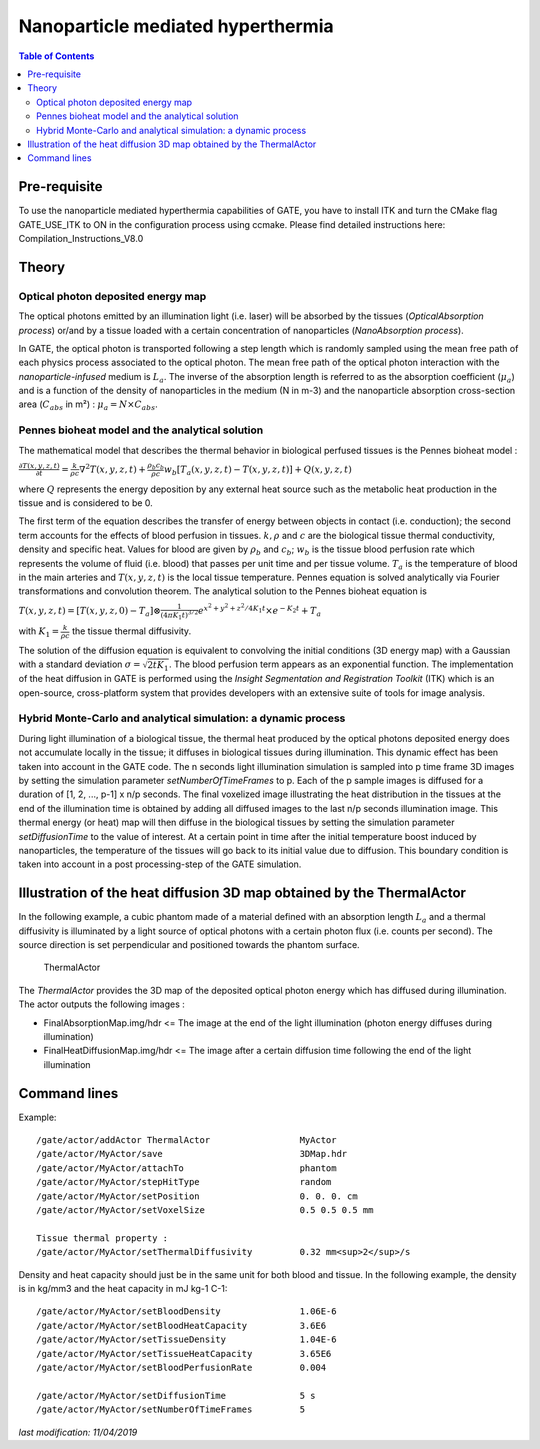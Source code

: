 Nanoparticle mediated hyperthermia
==================================

.. contents:: Table of Contents
   :depth: 15

Pre-requisite
-------------

To use the nanoparticle mediated hyperthermia capabilities of GATE, you have to install ITK and turn the CMake flag GATE_USE_ITK to ON in the configuration process using ccmake. Please find detailed instructions here: Compilation_Instructions_V8.0

Theory
------

Optical photon deposited energy map
~~~~~~~~~~~~~~~~~~~~~~~~~~~~~~~~~~~

The optical photons emitted by an illumination light (i.e. laser) will be absorbed by the tissues (*OpticalAbsorption process*) or/and by a tissue loaded with a certain concentration of nanoparticles (*NanoAbsorption process*). 

In GATE, the optical photon is transported following a step length which is randomly sampled using the mean free path of each physics process associated to the optical photon. The mean free path of the optical photon interaction with the *nanoparticle-infused* medium is :math:`L_a`. The inverse of the absorption length is referred to as the absorption coefficient (:math:`\mu_a`) and is a function of the density of nanoparticles in the medium (N in m-3) and the nanoparticle absorption cross-section area (:math:`C_{abs}` in m²) : 
:math:`\mu_a = N \times C_{abs}`.



Pennes bioheat model and the analytical solution
~~~~~~~~~~~~~~~~~~~~~~~~~~~~~~~~~~~~~~~~~~~~~~~~

The mathematical model that describes the thermal behavior in biological perfused tissues is the Pennes bioheat model :

:math:`\frac{\partial T(x,y,z,t)}{\partial t} = \frac{k}{\rho c} \nabla^2 T(x,y,z,t) + \frac{\rho_b c_b}{\rho c} w_b [T_a(x,y,z,t)-T(x,y,z,t)] + Q(x,y,z,t)`

where :math:`Q` represents the energy deposition by any external heat source such as the metabolic heat production in the tissue and is considered to be 0.

The first term of the equation describes the transfer of energy between objects in contact (i.e. conduction); the second term accounts for the effects of blood perfusion in tissues. 
:math:`k, \rho` and :math:`c` are the biological tissue thermal conductivity, density and specific heat. Values for blood are given by :math:`\rho_b` and :math:`c_b`; :math:`w_b` is the tissue blood perfusion rate which represents the volume of fluid (i.e. blood) that passes per unit time and per tissue volume. :math:`T_a` is the temperature of blood in the main arteries and :math:`T(x,y,z,t)` is the local tissue temperature. Pennes equation is solved analytically via Fourier transformations and convolution theorem. 
The analytical solution to the Pennes bioheat equation is 

:math:`T(x,y,z,t) = [T(x,y,z,0)-T_a] \otimes \frac{1}{(4\pi K_1 t)^{3/2}} e^{{x^2+y^2+z^2}/4K_1t} \times e^{-K_2t} + T_a`

with :math:`K_1 = \frac{k}{\rho c}` the tissue thermal diffusivity.

The solution of the diffusion equation is equivalent to convolving the initial conditions (3D energy map) with a Gaussian with a standard deviation :math:`\sigma = \sqrt{2t K_1}`. The blood perfusion term appears as an exponential function. The implementation of the heat diffusion in GATE is performed using the *Insight Segmentation and Registration Toolkit* (ITK) which is an open-source, cross-platform system that provides developers with an extensive suite of tools for image analysis.

Hybrid Monte-Carlo and analytical simulation: a dynamic process
~~~~~~~~~~~~~~~~~~~~~~~~~~~~~~~~~~~~~~~~~~~~~~~~~~~~~~~~~~~~~~~

During light illumination of a biological tissue, the thermal heat produced by the optical photons deposited energy does not accumulate locally in the tissue; it diffuses in biological tissues during illumination. This dynamic effect has been taken into account in the GATE code. The n seconds light illumination simulation is sampled into p time frame 3D images by setting the simulation parameter *setNumberOfTimeFrames* to p. Each of the p sample images is diffused for a duration of [1, 2, ..., p-1] x n/p seconds. The final voxelized image illustrating the heat distribution in the tissues at the end of the illumination time is obtained by adding all diffused images to the last n/p seconds illumination image. This thermal energy (or heat) map will then diffuse in the biological tissues by setting the simulation parameter *setDiffusionTime* to the value of interest. At a certain point in time after the initial temperature boost induced by nanoparticles, the temperature of the tissues will go back to its initial value due to diffusion. This boundary condition is taken into account in a post processing-step of the GATE simulation.

Illustration of the heat diffusion 3D map obtained by the ThermalActor
---------------------------------------------------------------------

In the following example, a cubic phantom made of a material defined with an absorption length :math:`L_a` and a thermal diffusivity is illuminated by a light source of optical photons with a certain photon flux (i.e. counts per second). The source direction is set perpendicular and positioned towards the phantom surface.  

.. figure:: ValidationGateMatlab-benchmark-wiki.png
   :alt: Figure 1: ValidationGateMatlab-benchmark-wiki
   :name: ValidationGateMatlab-benchmark-wiki

   ThermalActor


The *ThermalActor* provides the 3D map of the deposited optical photon energy which has diffused during illumination. The actor outputs the following images : 

* FinalAbsorptionMap.img/hdr <= The image at the end of the light illumination (photon energy diffuses during illumination) 
* FinalHeatDiffusionMap.img/hdr <= The image after a certain diffusion time following the end of the light illumination


Command lines
-------------

Example::

   /gate/actor/addActor ThermalActor                 MyActor
   /gate/actor/MyActor/save                          3DMap.hdr
   /gate/actor/MyActor/attachTo                      phantom
   /gate/actor/MyActor/stepHitType                   random
   /gate/actor/MyActor/setPosition                   0. 0. 0. cm
   /gate/actor/MyActor/setVoxelSize                  0.5 0.5 0.5 mm

   Tissue thermal property : 
   /gate/actor/MyActor/setThermalDiffusivity         0.32 mm<sup>2</sup>/s

Density and heat capacity should just be in the same unit for both blood and tissue. In the following example, the density is in kg/mm3 and the heat capacity in mJ kg-1 C-1::

     /gate/actor/MyActor/setBloodDensity               1.06E-6
     /gate/actor/MyActor/setBloodHeatCapacity          3.6E6
     /gate/actor/MyActor/setTissueDensity              1.04E-6
     /gate/actor/MyActor/setTissueHeatCapacity         3.65E6
     /gate/actor/MyActor/setBloodPerfusionRate         0.004

     /gate/actor/MyActor/setDiffusionTime              5 s
     /gate/actor/MyActor/setNumberOfTimeFrames         5

*last modification: 11/04/2019*
